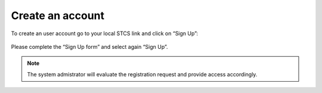 Create an account
######################

To create an user account go to your local STCS link and click on “Sign Up”:

 .. image:: signup.png

Please complete the “Sign Up form” and select again “Sign Up”.
 
.. note:: The system admistrator will evaluate the registration request and provide access accordingly.




